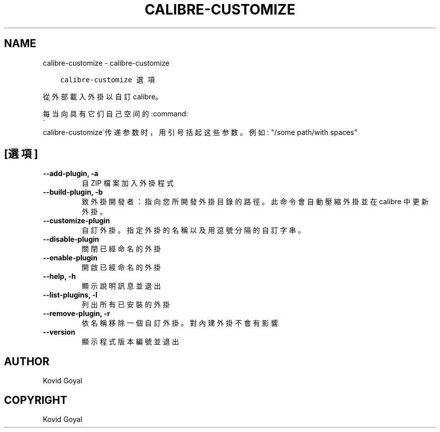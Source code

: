 .\" Man page generated from reStructuredText.
.
.
.nr rst2man-indent-level 0
.
.de1 rstReportMargin
\\$1 \\n[an-margin]
level \\n[rst2man-indent-level]
level margin: \\n[rst2man-indent\\n[rst2man-indent-level]]
-
\\n[rst2man-indent0]
\\n[rst2man-indent1]
\\n[rst2man-indent2]
..
.de1 INDENT
.\" .rstReportMargin pre:
. RS \\$1
. nr rst2man-indent\\n[rst2man-indent-level] \\n[an-margin]
. nr rst2man-indent-level +1
.\" .rstReportMargin post:
..
.de UNINDENT
. RE
.\" indent \\n[an-margin]
.\" old: \\n[rst2man-indent\\n[rst2man-indent-level]]
.nr rst2man-indent-level -1
.\" new: \\n[rst2man-indent\\n[rst2man-indent-level]]
.in \\n[rst2man-indent\\n[rst2man-indent-level]]u
..
.TH "CALIBRE-CUSTOMIZE" "1" "2月 03, 2023" "6.12.0" "calibre"
.SH NAME
calibre-customize \- calibre-customize
.INDENT 0.0
.INDENT 3.5
.sp
.nf
.ft C
calibre\-customize 選項
.ft P
.fi
.UNINDENT
.UNINDENT
.sp
從外部載入外掛以自訂 calibre。
.sp
每当向具有它们自己空间的:command:
.nf
\(ga
.fi
calibre\-customize\(ga传递参数时，用引号括起这些参数。例如: \(dq/some path/with spaces\(dq
.SH [選項]
.INDENT 0.0
.TP
.B \-\-add\-plugin, \-a
自 ZIP 檔案加入外掛程式
.UNINDENT
.INDENT 0.0
.TP
.B \-\-build\-plugin, \-b
致外掛開發者：指向您所開發外掛目錄的路徑。此命令會自動壓縮外掛並在 calibre 中更新外掛。
.UNINDENT
.INDENT 0.0
.TP
.B \-\-customize\-plugin
自訂外掛。指定外掛的名稱以及用逗號分隔的自訂字串。
.UNINDENT
.INDENT 0.0
.TP
.B \-\-disable\-plugin
關閉已經命名的外掛
.UNINDENT
.INDENT 0.0
.TP
.B \-\-enable\-plugin
開啟已經命名的外掛
.UNINDENT
.INDENT 0.0
.TP
.B \-\-help, \-h
顯示說明訊息並退出
.UNINDENT
.INDENT 0.0
.TP
.B \-\-list\-plugins, \-l
列出所有已安裝的外掛
.UNINDENT
.INDENT 0.0
.TP
.B \-\-remove\-plugin, \-r
依名稱移除一個自訂外掛。對內建外掛不會有影響
.UNINDENT
.INDENT 0.0
.TP
.B \-\-version
顯示程式版本編號並退出
.UNINDENT
.SH AUTHOR
Kovid Goyal
.SH COPYRIGHT
Kovid Goyal
.\" Generated by docutils manpage writer.
.
